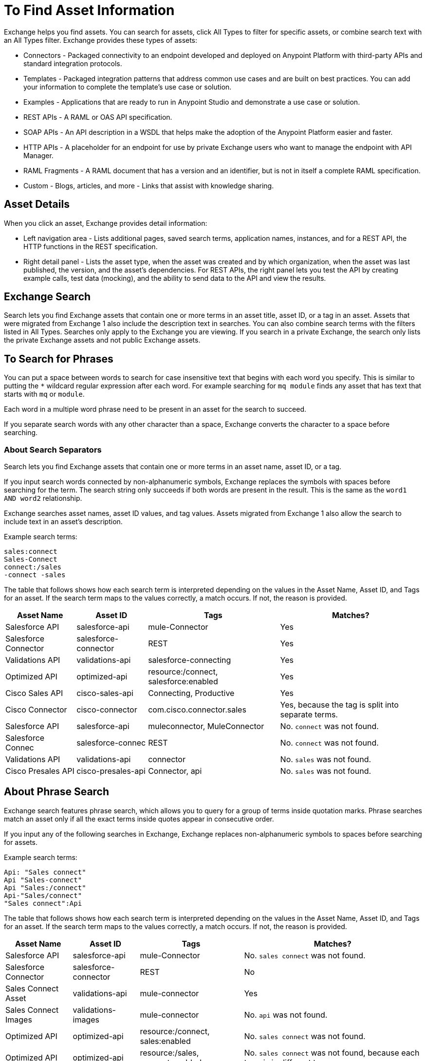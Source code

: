 = To Find Asset Information
:imagesdir: ./_images

Exchange helps you find assets. You can search for assets, click All Types to filter for specific assets, or combine search 
text with an All Types filter. Exchange provides these types of assets:

* Connectors - Packaged connectivity to an endpoint developed and deployed on Anypoint Platform with third-party APIs and standard integration protocols. 
* Templates - Packaged integration patterns that address common use cases and are built on best practices. You can add your information to complete the template's use case or solution.
* Examples - Applications that are ready to run in Anypoint Studio and demonstrate a use case or solution.
* REST APIs - A RAML or OAS API specification. 
* SOAP APIs - An API description in a WSDL that helps make the adoption of the Anypoint Platform easier and faster.
* HTTP APIs - A placeholder for an endpoint for use by private Exchange users who want to manage the endpoint with API Manager.
* RAML Fragments - A RAML document that has a version and an identifier, but is not in itself a complete RAML specification. 
* Custom - Blogs, articles, and more - Links that assist with knowledge sharing.

== Asset Details

When you click an asset, Exchange provides detail information:

* Left navigation area - Lists additional pages, saved search terms, application names, instances, and for a REST API, 
the HTTP functions in the REST specification.
* Right detail panel - Lists the asset type, when the asset was created and by which organization, when the asset was last published, the version, and the asset's dependencies. For REST APIs, the right panel lets you test the API by creating example calls, test data (mocking), and the ability to send data to the API and view the results.

== Exchange Search

Search lets you find Exchange assets that contain one or more terms 
in an asset title, asset ID, or a tag in an asset. Assets
that were migrated from Exchange 1 also include the description text
in searches. You can also combine search terms with the filters listed in All Types.
Searches only apply to the Exchange you are viewing. 
If you search in a private Exchange, the search only lists the
private Exchange assets and not public Exchange assets.

== To Search for Phrases

You can put a space between words to search for 
case insensitive text that begins with each word you specify. 
This is similar to putting the `*` wildcard regular expression after each word.
For example searching for `mq module` finds any asset that has text that 
starts with `mq` or `module`.

Each word in a multiple word phrase need to be present in an asset 
for the search to succeed.

If you separate search words with any other character than a space, Exchange 
converts the character to a space before searching.

=== About Search Separators

Search lets you find Exchange assets that contain one or more terms in an asset name, asset ID, or a tag.  

If you input search words connected by non-alphanumeric symbols, Exchange replaces the symbols with spaces before searching for the term. The search string only succeeds if both words are present in the result. This is the same as the `word1 AND word2` relationship.

Exchange searches asset names, asset ID values, and tag values. Assets migrated from Exchange 1 also allow the search to include text in an asset's description.

Example search terms:

[source,example,linenums]
----
sales:connect
Sales-Connect
connect:/sales
-connect -sales
----

The table that follows shows how each search term is interpreted depending on the values in the Asset Name, 
Asset ID, and Tags for an asset. If the search term maps to the values correctly, a match occurs. If not, 
the reason is provided.

[%header%autowidth.spread]
|===
|Asset Name |Asset ID |Tags |Matches?
|Salesforce API |salesforce-api |mule-Connector |Yes
|Salesforce Connector |salesforce-connector |REST |Yes
|Validations API |validations-api |salesforce-connecting |Yes
|Optimized API |optimized-api |resource:/connect, salesforce:enabled |Yes
|Cisco Sales API  |cisco-sales-api |Connecting, Productive |Yes
|Cisco Connector |cisco-connector |com.cisco.connector.sales
|Yes, because the tag is split into separate terms.
|Salesforce API |salesforce-api |muleconnector, MuleConnector |No. `connect` was not found. 
|Salesforce Connec |salesforce-connec |REST |No. `connect` was not found.
|Validations API |validations-api |connector |No. `sales` was not found.
|Cisco Presales API |cisco-presales-api |Connector, api |No. `sales` was not found.
|===

== About Phrase Search

Exchange search features phrase search, which allows you to query for a group of terms inside quotation marks. Phrase searches match an asset only if all the exact terms inside quotes appear in consecutive order.

If you input any of the following searches in Exchange, Exchange replaces  non-alphanumeric symbols to spaces before searching for assets.

Example search terms:

[source,example,linenums]
----
Api: "Sales connect"	
Api "Sales-connect"	
Api "Sales:/connect"	
Api-"Sales/connect"	
"Sales connect":Api
----
	
The table that follows shows how each search term is interpreted depending on the values in the Asset Name, 
Asset ID, and Tags for an asset. If the search term maps to the values correctly, a match occurs. If not, 
the reason is provided.

[%header%autowidth.spread]
|===
|Asset Name |Asset ID |Tags |Matches?
|Salesforce API |salesforce-api |mule-Connector |No. `sales connect` was not found.
|Salesforce Connector |salesforce-connector |REST |No
|Sales Connect Asset |validations-api |mule-connector |Yes
|Sales Connect Images |validations-images |mule-connector |No. `api` was not found.
|Optimized API |optimized-api |resource:/connect, sales:enabled |No. `sales connect` was not found.
|Optimized API |optimized-api |resource:/sales, connect:enabled |No. `sales connect` was not found, because each term is in different tags.
|Optimized API |optimized-api |sales:/connect |Yes
|===

== To Save Search

. Enter a search term and click Save This Search.
. Exchange prompts you to give the search a name, and to select if the search is for your organization or personal. Administrators can save searches visible to anyone in their current business group. Personal searches are visible only to the person who creates them.
. View the left navigation bar to see the saved searches. Exchange lists search terms specific to your business group. Below those terms are saved searches you created.
+
image:ex2-saved-searches-groups.png[Saved Search Groups]

== To View REST API Elements in an Asset

. In the left navigation area you can view RAML or OAS API specification information such as resources and the methods in each resource. Click a method button to view information about the API:
+
image:ex2-rest-ftns.png[Screenshot - REST API function buttons in left nav bar]
+
. Use the right side of a method view to experiment with the API. This functionality is similar to what you can expect in programs such as Postman where you can specify custom HTTP headers and test each API's method using the API's endpoint.
. Click Request Access to tie the API you're viewing to one of your applications so that you can use the API to send and receive data that your application can consume.

=== To Test an API with API Notebook

. Click API Notebook in the content page if one is available for the API.
. After you read the description for usage information, you can experiment with the example in the code block to try different parameters and values, and see the results in real time.
. Click Play to test the method in the code example and view the results.

== To View Assets by Business Group

Anypoint Platform provides the option for business groups that organize content into categories. 

In Anypoint Exchange, different assets may appear in each business group. Each organization 
chooses which assets are in each business group.

If you cannot find 
an asset in one group, it may be in another business group. If you cannot view a business group, contact your site's administrator.

To change business groups, click a group name from the taskbar.

image:ex2-biz-groups.png[Screenshot - Business groups in upper taskbar drop-down menu]

== See Also

* link:/anypoint-exchange/about-my-applications[About My Applications]
* link:/anypoint-exchange/to-configure-api-settings[To Configure API Instances]
* link:/anypoint-studio/v/6/exchange-integration[Anypoint Studio integration with Exchange]
* https://beta-anypt.docs-stgx.mulesoft.com/anypoint-studio/v/7/export-to-exchange-task[Share an example or template from Studio to Exchange]
